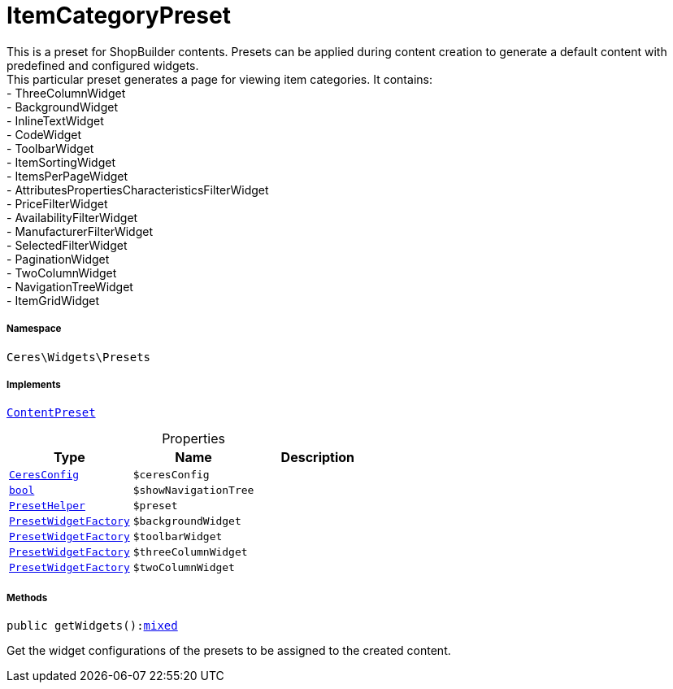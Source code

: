 :table-caption!:
:example-caption!:
:source-highlighter: prettify
:sectids!:
[[ceres__itemcategorypreset]]
= ItemCategoryPreset

This is a preset for ShopBuilder contents. Presets can be applied during content creation to generate a default content with predefined and configured widgets. +
This particular preset generates a page for viewing item categories. It contains: +
- ThreeColumnWidget +
- BackgroundWidget +
- InlineTextWidget +
- CodeWidget +
- ToolbarWidget +
- ItemSortingWidget +
- ItemsPerPageWidget +
- AttributesPropertiesCharacteristicsFilterWidget +
- PriceFilterWidget +
- AvailabilityFilterWidget +
- ManufacturerFilterWidget +
- SelectedFilterWidget +
- PaginationWidget +
- TwoColumnWidget +
- NavigationTreeWidget +
- ItemGridWidget



===== Namespace

`Ceres\Widgets\Presets`


===== Implements
xref:stable7@interface::Shopbuilder.adoc#shopbuilder_contracts_contentpreset[`ContentPreset`]



.Properties
|===
|Type |Name |Description

|xref:Ceres/Config/CeresConfig.adoc#[`CeresConfig`]
a|`$ceresConfig`
||link:http://php.net/bool[`bool`^]
a|`$showNavigationTree`
||xref:Ceres/Widgets/Helper/PresetHelper.adoc#[`PresetHelper`]
a|`$preset`
||xref:Ceres/Widgets/Helper/Factories/PresetWidgetFactory.adoc#[`PresetWidgetFactory`]
a|`$backgroundWidget`
||xref:Ceres/Widgets/Helper/Factories/PresetWidgetFactory.adoc#[`PresetWidgetFactory`]
a|`$toolbarWidget`
||xref:Ceres/Widgets/Helper/Factories/PresetWidgetFactory.adoc#[`PresetWidgetFactory`]
a|`$threeColumnWidget`
||xref:Ceres/Widgets/Helper/Factories/PresetWidgetFactory.adoc#[`PresetWidgetFactory`]
a|`$twoColumnWidget`
|
|===


===== Methods

[source%nowrap, php, subs=+macros]
[#getwidgets]
----

public getWidgets():link:http://php.net/mixed[mixed^]

----





Get the widget configurations of the presets to be assigned to the created content.


